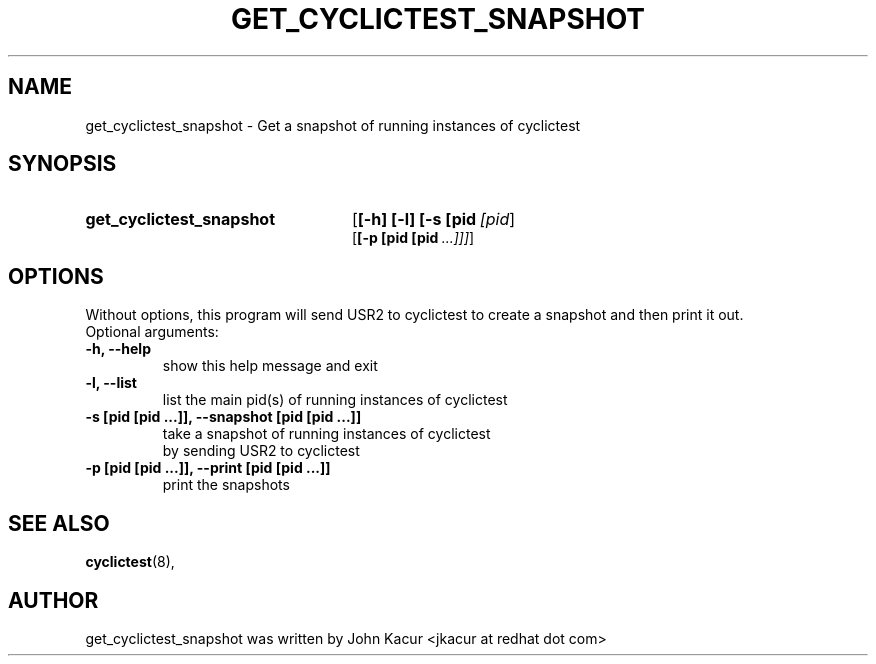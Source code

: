 .\"                                      Hey, EMACS: -*- nroff -*-
.TH GET_CYCLICTEST_SNAPSHOT 8 "July 6, 2020"
.\" Please adjust this date whenever revising the manpage.
.\"
.\" Some roff macros, for reference:
.\" .nh        disable hyphenation
.\" .hy        enable hyphenation
.\" .ad l      left justify
.\" .ad b      justify to both left and right margins
.\" .nf        disable filling
.\" .fi        enable filling
.\" .br        insert line break
.\" .sp <n>    insert n+1 empty lines
.\" for manpage-specific macros, see man(7)
.SH NAME
get_cyclictest_snapshot \- Get a snapshot of running instances of cyclictest
.SH SYNOPSIS
.SY get_cyclictest_snapshot
.OP [\-h]\ [\-l]\ [\-s\ [pid [pid ...]]]
.br
.OP [\-p\ [pid\ [pid ...]]]
.SH OPTIONS
Without options, this program will send USR2 to cyclictest to create a snapshot and then print it out.
.br
.TP
Optional arguments:
.TP
.B  -h, --help
show this help message and exit
.TP
.B -l, --list
list the main pid(s) of running instances of cyclictest
.TP
.B -s [pid [pid ...]], --snapshot [pid [pid ...]]
take a snapshot of running instances of cyclictest
.br
by sending USR2 to cyclictest
.TP
.B -p [pid [pid ...]], --print [pid [pid ...]]
print the snapshots
.SH SEE ALSO
.BR cyclictest (8),
.SH AUTHOR
get_cyclictest_snapshot was written by John Kacur <jkacur at redhat dot com>
